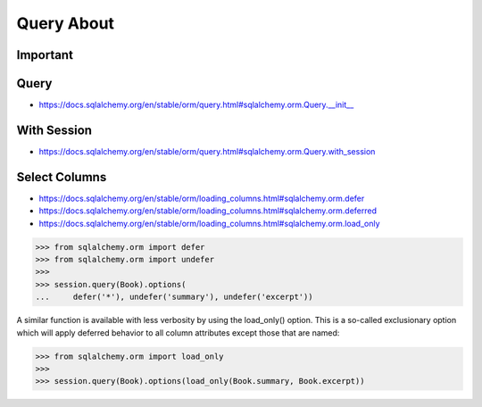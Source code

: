 Query About
===========


Important
---------


Query
-----
* https://docs.sqlalchemy.org/en/stable/orm/query.html#sqlalchemy.orm.Query.__init__


With Session
------------
* https://docs.sqlalchemy.org/en/stable/orm/query.html#sqlalchemy.orm.Query.with_session


Select Columns
--------------
* https://docs.sqlalchemy.org/en/stable/orm/loading_columns.html#sqlalchemy.orm.defer
* https://docs.sqlalchemy.org/en/stable/orm/loading_columns.html#sqlalchemy.orm.deferred
* https://docs.sqlalchemy.org/en/stable/orm/loading_columns.html#sqlalchemy.orm.load_only

>>> from sqlalchemy.orm import defer
>>> from sqlalchemy.orm import undefer
>>>
>>> session.query(Book).options(
...     defer('*'), undefer('summary'), undefer('excerpt'))

A similar function is available with less verbosity by using the load_only()
option. This is a so-called exclusionary option which will apply deferred
behavior to all column attributes except those that are named:

>>> from sqlalchemy.orm import load_only
>>>
>>> session.query(Book).options(load_only(Book.summary, Book.excerpt))
